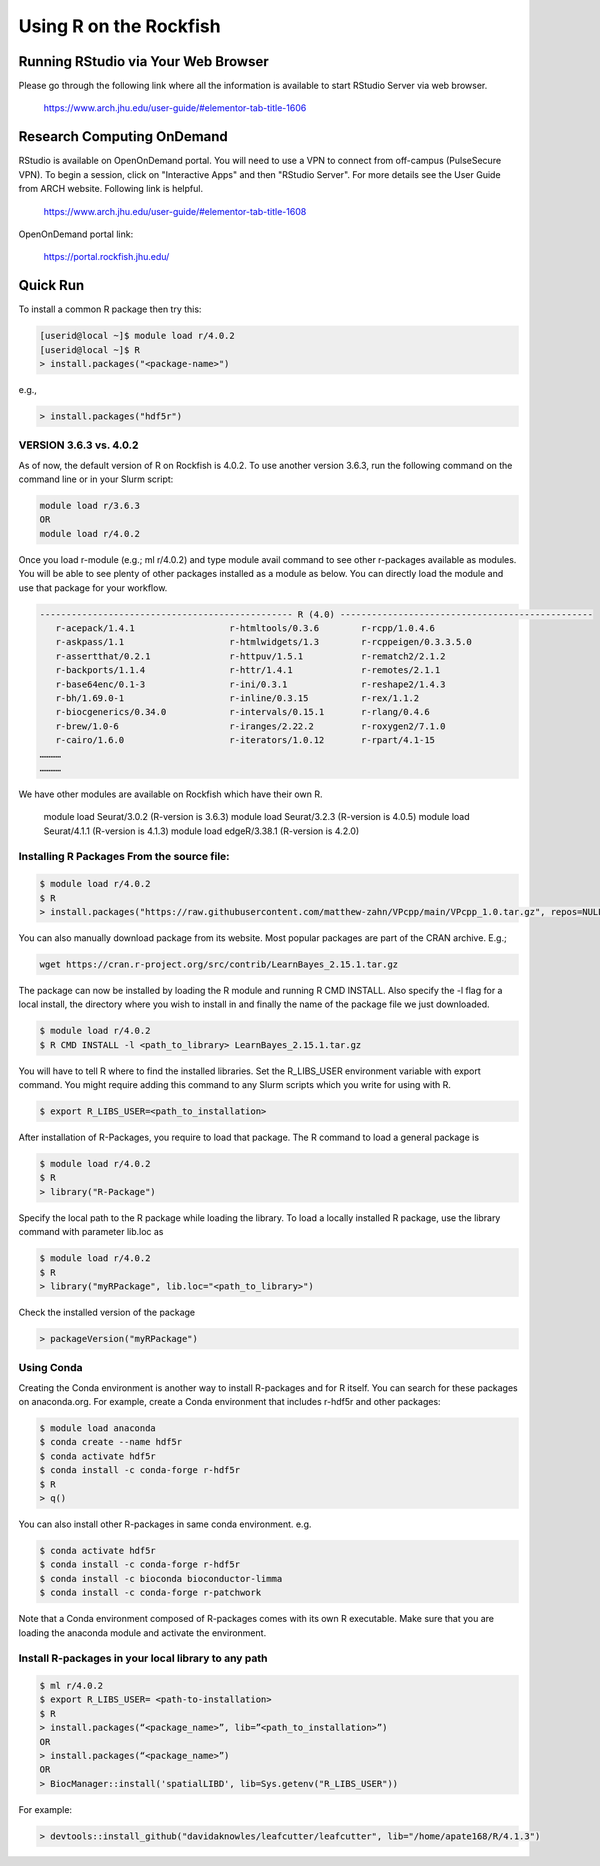 Using R on the Rockfish
=======================

Running RStudio via Your Web Browser
~~~~~~~~~~~~~~~~~~~~~~~~~~~~~~~~~~~~

Please go through the following link where all the information is available to start RStudio Server via web browser.

  https://www.arch.jhu.edu/user-guide/#elementor-tab-title-1606

Research Computing OnDemand
~~~~~~~~~~~~~~~~~~~~~~~~~~~

RStudio is available on OpenOnDemand portal. You will need to use a VPN to connect from off-campus (PulseSecure VPN).  To begin a session, click on "Interactive Apps" and then "RStudio Server". For more details see the User Guide from ARCH website. Following link is helpful.

  https://www.arch.jhu.edu/user-guide/#elementor-tab-title-1608

OpenOnDemand portal link:

  https://portal.rockfish.jhu.edu/

Quick Run
~~~~~~~~~

To install a common R package then try this:

.. code-block:: console

  [userid@local ~]$ module load r/4.0.2
  [userid@local ~]$ R
  > install.packages("<package-name>")

e.g.,

.. code-block:: console

  > install.packages("hdf5r")

VERSION 3.6.3 vs. 4.0.2
-----------------------

As of now, the default version of R on Rockfish is 4.0.2. To use another version 3.6.3, run the following command on the command line or in your Slurm script:

.. code-block:: console

  module load r/3.6.3
  OR
  module load r/4.0.2

Once you load r-module (e.g.; ml r/4.0.2) and type module avail command to see other r-packages available as modules. You will be able to see plenty of other packages installed as a module as below. You can directly load the module and use that package for your workflow.

.. code-block:: console

  ------------------------------------------------ R (4.0) ------------------------------------------------
     r-acepack/1.4.1                  r-htmltools/0.3.6        r-rcpp/1.0.4.6
     r-askpass/1.1                    r-htmlwidgets/1.3        r-rcppeigen/0.3.3.5.0
     r-assertthat/0.2.1               r-httpuv/1.5.1           r-rematch2/2.1.2
     r-backports/1.1.4                r-httr/1.4.1             r-remotes/2.1.1
     r-base64enc/0.1-3                r-ini/0.3.1              r-reshape2/1.4.3
     r-bh/1.69.0-1                    r-inline/0.3.15          r-rex/1.1.2
     r-biocgenerics/0.34.0            r-intervals/0.15.1       r-rlang/0.4.6
     r-brew/1.0-6                     r-iranges/2.22.2         r-roxygen2/7.1.0
     r-cairo/1.6.0                    r-iterators/1.0.12       r-rpart/4.1-15
  …………
  …………

We have other modules are available on Rockfish which have their own R.

  module load Seurat/3.0.2 (R-version is 3.6.3)
  module load Seurat/3.2.3 (R-version is 4.0.5)
  module load Seurat/4.1.1 (R-version is 4.1.3)
  module load edgeR/3.38.1 (R-version is 4.2.0)

Installing R Packages From the source file:
-------------------------------------------

.. code-block:: console

  $ module load r/4.0.2
  $ R
  > install.packages("https://raw.githubusercontent.com/matthew-zahn/VPcpp/main/VPcpp_1.0.tar.gz", repos=NULL, type="source")

You can also manually download package from its website. Most popular packages are part of the CRAN archive. E.g.;

.. code-block:: console

  wget https://cran.r-project.org/src/contrib/LearnBayes_2.15.1.tar.gz

The package can now be installed by loading the R module and running R CMD INSTALL. Also specify the -l flag for a local install, the directory where you wish to install in and finally the name of the package file we just downloaded.

.. code-block:: console

  $ module load r/4.0.2
  $ R CMD INSTALL -l <path_to_library> LearnBayes_2.15.1.tar.gz

You will have to tell R where to find the installed libraries. Set the R_LIBS_USER environment variable with export command. You might require adding this command to any Slurm scripts which you write for using with R.

.. code-block:: console

  $ export R_LIBS_USER=<path_to_installation>

After installation of R-Packages, you require to load that package.
The R command to load a general package is

.. code-block:: console

  $ module load r/4.0.2
  $ R
  > library("R-Package")

Specify the local path to the R package while loading the library. To load a locally installed R package, use the library command with parameter lib.loc as

.. code-block:: console

  $ module load r/4.0.2
  $ R
  > library("myRPackage", lib.loc="<path_to_library>")

Check the installed version of the package

.. code-block:: console

  > packageVersion("myRPackage")

Using Conda
-----------

Creating the Conda environment is another way to install R-packages and for R itself. You can search for these packages on anaconda.org.
For example, create a Conda environment that includes r-hdf5r and other packages:

.. code-block:: console

  $ module load anaconda
  $ conda create --name hdf5r
  $ conda activate hdf5r
  $ conda install -c conda-forge r-hdf5r
  $ R
  > q()

You can also install other R-packages in same conda environment.
e.g.

.. code-block:: console

  $ conda activate hdf5r
  $ conda install -c conda-forge r-hdf5r
  $ conda install -c bioconda bioconductor-limma
  $ conda install -c conda-forge r-patchwork

Note that a Conda environment composed of R-packages comes with its own R executable. Make sure that you are loading the anaconda module and activate the environment.

Install R-packages in your local library to any path
----------------------------------------------------

.. code-block:: console

  $ ml r/4.0.2
  $ export R_LIBS_USER= <path-to-installation>
  $ R
  > install.packages(“<package_name>”, lib=”<path_to_installation>”)
  OR
  > install.packages(“<package_name>”)
  OR
  > BiocManager::install('spatialLIBD', lib=Sys.getenv("R_LIBS_USER"))

For example:

.. code-block:: console

  > devtools::install_github("davidaknowles/leafcutter/leafcutter", lib="/home/apate168/R/4.1.3")
